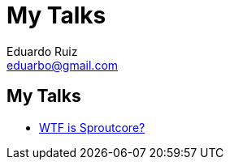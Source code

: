My Talks
========
Eduardo Ruiz <eduarbo@gmail.com>
:Author Initials: ERM
:author:    Eduardo Ruiz
:website:   http://eduarbo.com

My Talks
--------
- link:http://dl.dropbox.com/u/245556/talks/sproutcore.html[WTF is Sproutcore?]
